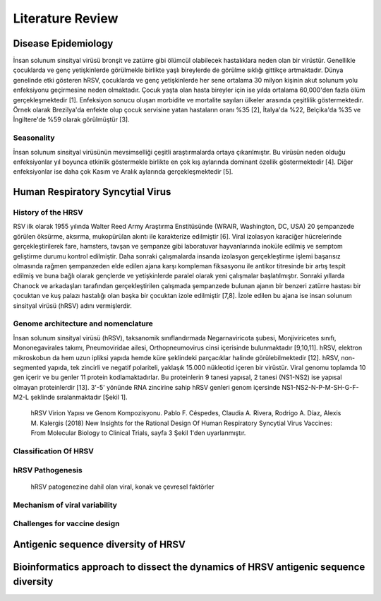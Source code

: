 =================
Literature Review
=================

--------------------
Disease Epidemiology
--------------------
İnsan solunum sinsityal virüsü bronşit ve zatürre gibi ölümcül olabilecek hastalıklara neden olan bir virüstür. Genellikle çocuklarda ve genç yetişkinlerde görülmekle birlikte yaşlı bireylerde de görülme sıklığı gittikçe artmaktadır. Dünya genelinde etki gösteren hRSV, çocuklarda ve genç yetişkinlerde her sene ortalama 30 milyon kişinin akut solunum yolu enfeksiyonu geçirmesine neden olmaktadır. Çocuk yaşta olan hasta bireyler için ise yılda ortalama 60,000'den fazla ölüm gerçekleşmektedir [1]. Enfeksiyon sonucu oluşan morbidite ve mortalite sayıları ülkeler arasında çeşitlilik göstermektedir. Örnek olarak Brezilya'da enfekte olup çocuk servisine yatan hastaların oranı %35 [2], İtalya'da %22, Belçika'da %35 ve İngiltere'de %59 olarak görülmüştür [3].

^^^^^^^^^^^
Seasonality
^^^^^^^^^^^

İnsan solunum sinsityal virüsünün mevsimselliği çeşitli araştırmalarda ortaya çıkarılmıştır. Bu virüsün neden olduğu enfeksiyonlar yıl boyunca etkinlik göstermekle birlikte en çok kış aylarında dominant özellik göstermektedir [4]. Diğer enfeksiyonlar ise daha çok Kasım ve Aralık aylarında gerçekleşmektedir [5].

---------------------------------
Human Respiratory Syncytial Virus
---------------------------------

^^^^^^^^^^^^^^^^^^^
History of the HRSV
^^^^^^^^^^^^^^^^^^^

RSV ilk olarak 1955 yılında Walter Reed Army Araştırma Enstitüsünde (WRAIR, Washington, DC, USA) 20 şempanzede görülen öksürme, aksırma, mukopürülan akıntı ile karakterize edilmiştir [6]. Viral izolasyon karaciğer hücrelerinde gerçekleştirilerek fare, hamsters, tavşan ve şempanze gibi laboratuvar hayvanlarında inoküle edilmiş ve semptom geliştirme durumu kontrol edilmiştir. Daha sonraki çalışmalarda insanda izolasyon gerçekleştirme işlemi başarısız olmasında rağmen şempanzeden elde edilen ajana karşı kompleman fiksasyonu ile antikor titresinde bir artış tespit edilmiş ve buna bağlı olarak gençlerde ve yetişkinlerde paralel olarak yeni çalışmalar başlatılmıştır. Sonraki yıllarda Chanock ve arkadaşları tarafından gerçekleştirilen çalışmada şempanzede bulunan ajanın bir benzeri zatürre hastası bir çocuktan ve kuş palazı hastalığı olan başka bir çocuktan izole edilmiştir [7,8]. İzole edilen bu ajana ise insan solunum sinsityal virüsü (hRSV) adını vermişlerdir.

^^^^^^^^^^^^^^^^^^^^^^^^^^^^^^^^^^^^
Genome architecture and nomenclature
^^^^^^^^^^^^^^^^^^^^^^^^^^^^^^^^^^^^

İnsan solunum sinsityal virüsü (hRSV), taksanomik sınıflandırmada       Negarnaviricota şubesi, Monjiviricetes sınıfı, Mononegavirales takımı,  Pneumoviridae ailesi, Orthopneumovirus cinsi içerisinde bulunmaktadır [9,10,11]. hRSV, elektron mikroskobun da hem uzun ipliksi yapıda hemde küre şeklindeki parçacıklar halinde görülebilmektedir [12]. hRSV, non-segmented yapıda, tek zincirli ve negatif polariteli, yaklaşık 15.000 nükleotid içeren bir virüstür. Viral genomu toplamda 10 gen içerir ve bu genler 11 protein kodlamaktadırlar. Bu proteinlerin 9 tanesi yapısal, 2 tanesi (NS1-NS2) ise yapısal olmayan proteinlerdir [13]. 3'-5' yönünde RNA zincirine sahip hRSV genleri genom içersinde NS1-NS2-N-P-M-SH-G-F-M2-L şeklinde sıralanmaktadır [Şekil 1].


.. figure:: ../figures/HRSV_virion_and_genome_structure.png
      :alt: hRSV Virion Yapısı ve Genom Kompozisyonu. Pablo F. Céspedes, Claudia A. Rivera, Rodrigo A. Díaz, Alexis M. Kalergis (2018) New Insights for the Rational Design Of Human Respiratory Syncytial Virus Vaccines: From Molecular Biology to Clinical Trials, sayfa 3 Şekil 1'den uyarlanmıştır.
      
      hRSV Virion Yapısı ve Genom Kompozisyonu. Pablo F. Céspedes, Claudia A. Rivera, Rodrigo A. Díaz, Alexis M. Kalergis (2018) New Insights for the Rational Design Of Human Respiratory Syncytial Virus Vaccines: From Molecular Biology to Clinical Trials, sayfa 3 Şekil 1'den uyarlanmıştır.



^^^^^^^^^^^^^^^^^^^^^^
Classification Of HRSV
^^^^^^^^^^^^^^^^^^^^^^


^^^^^^^^^^^^^^^^^^^^^^^^^^^^^^
hRSV Pathogenesis
^^^^^^^^^^^^^^^^^^^^^^^^^^^^^^

.. figure:: ../figures/hRSV_pathogenesis.png
      :alt: hRSV patogenezine dahil olan viral, konak ve çevresel faktörler 
      
      hRSV patogenezine dahil olan viral, konak ve çevresel faktörler




^^^^^^^^^^^^^^^^^^^^^^^^^^^^^^
Mechanism of viral variability
^^^^^^^^^^^^^^^^^^^^^^^^^^^^^^

^^^^^^^^^^^^^^^^^^^^^^^^^^^^^
Challenges for vaccine design
^^^^^^^^^^^^^^^^^^^^^^^^^^^^^

------------------------------------
Antigenic sequence diversity of HRSV
------------------------------------

------------------------------------------------------------------------------------
Bioinformatics approach to dissect the dynamics of HRSV antigenic sequence diversity
------------------------------------------------------------------------------------